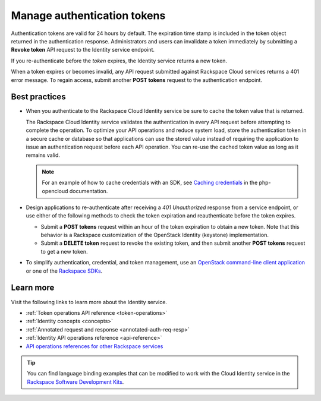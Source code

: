 .. _manage-auth-tokens:

============================
Manage authentication tokens
============================

Authentication tokens are valid for 24 hours by default. The expiration
time stamp is included in the token object returned in the
authentication response. Administrators and users can invalidate a token
immediately by submitting a **Revoke token** API request to the Identity
service endpoint.

If you re-authenticate before the `token` expires, the Identity
service returns a new token.

When a token expires or becomes invalid, any API request submitted
against Rackspace Cloud services returns a 401 error message. To regain
access, submit another **POST tokens** request to the authentication
endpoint.

.. _best-practices-token-management:

Best practices
~~~~~~~~~~~~~~

-  When you authenticate to the Rackspace Cloud Identity service be sure to
   cache the token value that is returned.

   The Rackspace Cloud Identity service validates the authentication in every
   API request before attempting to complete the operation. To optimize your
   API operations and reduce system load, store the
   authentication token in a secure cache or database so that applications
   can use the stored value instead of requiring the application to issue
   an authentication request before each API operation. You can re-use the cached
   token value as long as it remains valid.

   .. note::

      For an example of how to cache credentials with an SDK, see
      `Caching credentials`_ in the php-opencloud documentation.

-  Design applications to re-authenticate after receiving a
   `401 Unauthorized` response from a service endpoint, or use
   either of the following methods to check the token expiration and
   reauthenticate before the token expires.

   -  Submit a **POST tokens** request within an hour of the token
      expiration to obtain a new token. Note that this behavior is a
      Rackspace customization of the OpenStack Identity (keystone)
      implementation.

   -  Submit a **DELETE token** request to revoke the existing
      token, and then submit another **POST tokens** request to get a new
      token.

-  To simplify authentication, credential, and token management, use an
   `OpenStack command-line client application`_ or one of the
   `Rackspace SDKs`_.

Learn more
~~~~~~~~~~

Visit the following links to learn more about the Identity service.

-  :ref:`Token operations API reference <token-operations>`

-  :ref:`Identity concepts <concepts>`

-  :ref:`Annotated request and response <annotated-auth-req-resp>`

-  :ref:`Identity API operations reference <api-reference>`

-  `API operations references for other Rackspace services`_

..  tip::
    You can find language binding examples that can be modified to work with
    the Cloud Identity service in the `Rackspace Software Development
    Kits`_.


.. _Caching credentials: http://php-opencloud.readthedocs.io/en/latest/caching-creds.html
.. _API operations references for other Rackspace services: https://developer.rackspace.com/docs
.. _OpenStack command-line client application: https://wiki.openstack.org/wiki/OpenStackClients
.. _Rackspace SDKs: https://developer.rackspace.com/docs/#sdks
.. _Rackspace Software Development Kits: https://developer.rackspace.com/docs/#sdks
